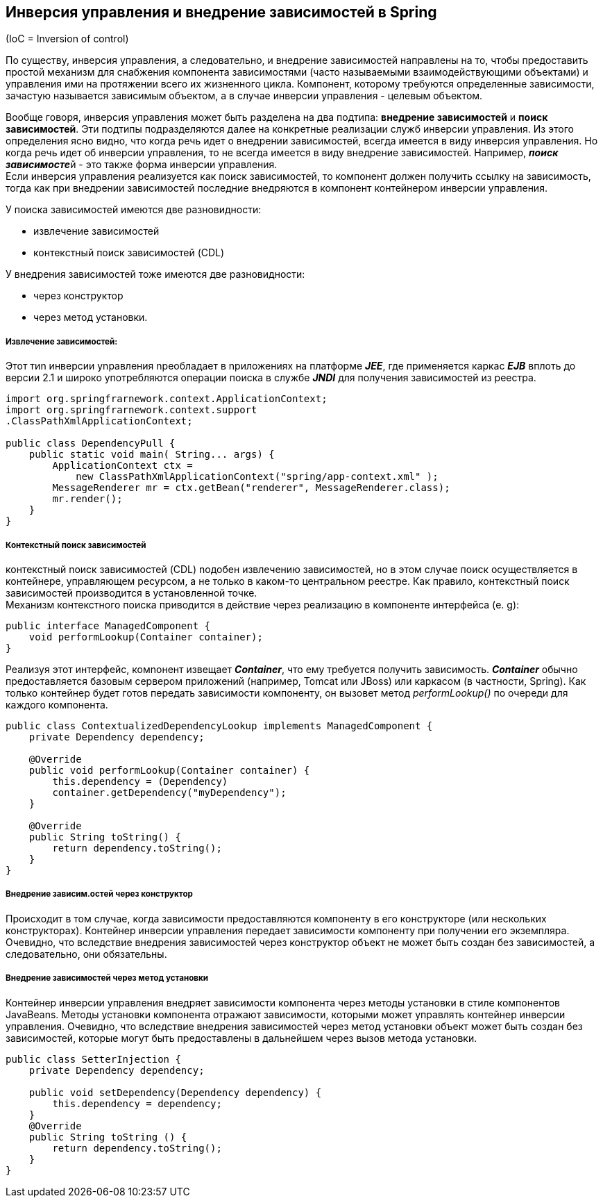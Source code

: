 == Инверсия управления и внедрение зависимостей в Spring

(IoC = Inversion of control)

По существу, инверсия управления, а следовательно, и внедрение зависимостей направлены на то, чтобы предоставить простой механизм для снабжения компонента зависимостями (часто называемыми взаимодействующими объектами) и управления ими на протяжении всего их жизненного цикла. Компонент, которому требуются определенные зависимости, зачастую называется зависимым объектом, а в случае инверсии управления - целевым объектом.

Вообще говоря, инверсия управления может быть разделена на два подтипа: *внедрение зависимостей* и *поиск зависимостей*. Эти подтипы подразделяются далее на конкретные реализации служб инверсии управления. Из этого определения ясно видно, что когда речь идет о внедрении зависимостей, всегда имеется в виду инверсия управления. Но когда речь идет об инверсии управления, то не всегда имеется в виду внедрение зависимостей. Например, __**поиск зависимосте**__й - это также форма инверсии управления. +
Если инверсия управления реализуется как поиск зависимостей, то компонент должен получить ссылку на зависимость, тогда как при внедрении зависимостей последние внедряются в компонент контейнером инверсии управления.

У поиска зависимостей имеются две разновидности:

- извлечение зависимостей
- контекстный поиск зависимостей (CDL)

У внедрения зависимостей тоже имеются две разновидности:

- через конструктор
- через метод установки.

===== Извлечение зависимостей:

Этот тиn инверсии уnравления nреобладает в nриложениях на платформе *_JEE_*, где применяется каркас *_EJB_* вплоть до версии 2.1 и широко употребляются операции поиска в службе *_JNDI_* для получения зависимостей из реестра.

[source, java]
----
import org.springfrarnework.context.ApplicationContext;
import org.springfrarnework.context.support
.ClassPathXmlApplicationContext;

public class DependencyPull {
    public static void main( String... args) {
        ApplicationContext ctx =
            new ClassPathXmlApplicationContext("spring/app-context.xml" );
        MessageRenderer mr = ctx.getBean("renderer", MessageRenderer.class);
        mr.render();
    }
}
----

===== Контекстный поиск зависимостей

контекстный nоиск зависимостей (CDL) nодобен извлечению зависимостей, но в этом случае поиск осуществляется в контейнере, управляющем ресурсом, а не только в каком-то центральном реестре. Как правило, контекстный поиск зависимостей производится в установленной точке. +
Механизм контекстного поиска приводится в действие через реализацию в компоненте интерфейса (e. g):

[source, java]
----
public interface ManagedComponent {
    void performLookup(Container container);
}
----
Реализуя этот интерфейс, комnонент извещает *_Container_*, что ему требуется получить зависимость. *_Container_* обычно предоставляется базовым сервером приложений (например, Tomcat или JBoss) или каркасом (в частности, Spring). Как только контейнер будет готов передать зависимости компоненту, он вызовет
метод _performLookup()_ по очереди для каждого компонента.

[source, java]
----
public class ContextualizedDependencyLookup implements ManagedComponent {
    private Dependency dependency;

    @Override
    public void performLookup(Container container) {
        this.dependency = (Dependency)
        container.getDependency("myDependency");
    }

    @Override
    public String toString() {
        return dependency.toString();
    }
}
----

===== Внедрение зависим.остей через конструктор

Происходит в том случае, когда зависимости предоставляются компоненту в его конструкторе (или нескольких конструкторах). Контейнер инверсии управления передает зависимости компоненту при получении его экземпляра. Очевидно, что вследствие внедрения зависимостей через конструктор объект не может быть создан без зависимостей, а следовательно, они обязательны.

===== Внедрение зависимостей через метод установки

Контейнер инверсии управления внедряет зависимости компонента через методы установки в стиле компонентов JavaBeans. Методы установки компонента отражают зависимости, которыми может управлять контейнер инверсии управления. Очевидно, что вследствие внедрения зависимостей через метод установки объект может быть создан без зависимостей, которые могут быть предоставлены в дальнейшем через вызов метода установки.

[source, java]
----
public class SetterInjection {
    private Dependency dependency;

    public void setDependency(Dependency dependency) {
        this.dependency = dependency;
    }
    @Override
    public String toString () {
        return dependency.toString();
    }
}
----


